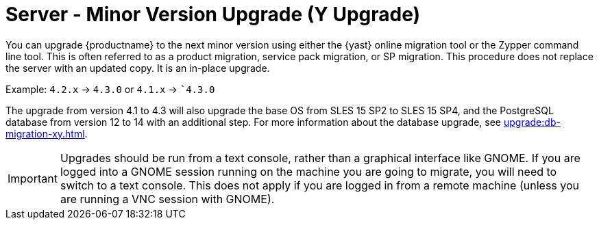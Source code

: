 [[server-y]]
= Server - Minor Version Upgrade (Y Upgrade)

You can upgrade {productname} to the next minor version using either the {yast} online migration tool or the Zypper command line tool.
This is often referred to as a product migration, service pack migration, or SP migration.
This procedure does not replace the server with an updated copy.
It is an in-place upgrade.

Example: [literal]``4.2.x`` → [literal]``4.3.0`` or [literal]``4.1.x`` → [literal]``4.3.0`

The upgrade from version 4.1 to 4.3 will also upgrade the base OS from SLES 15 SP2 to SLES 15 SP4​, and the PostgreSQL database from version{nbsp}12 to 14 with an additional step.
For more information about the database upgrade, see xref:upgrade:db-migration-xy.adoc[].

[IMPORTANT]
====
Upgrades should be run from a text console, rather than a graphical interface like GNOME.
If you are logged into a GNOME session running on the machine you are going to migrate, you will need to switch to a text console.
This does not apply if you are logged in from a remote machine (unless you are running a VNC session with GNOME).
====
